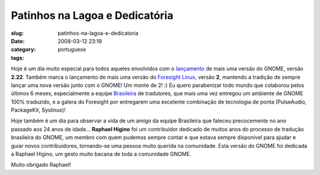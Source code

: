 Patinhos na Lagoa e Dedicatória
################################
:slug: patinhos-na-lagoa-e-dedicatoria
:date: 2008-03-12 23:19
:category:
:tags: portuguese

Hoje é um dia muito especial para todos aqueles envolvidos com o
`lançamento <http://library.gnome.org/misc/release-notes/2.22/index.html.pt_BR>`__
de mais uma versão do GNOME, versão **2.22**. Também marca o lançamento
de mais uma versão do `Foresight
Linux <http://www.foresightlinux.org/>`__, versão **2**, mantendo a
tradição de sempre lançar uma nova versão junto com o GNOME! Um monte de
2! :) Eu quero parabenizar todo mundo que colaborou pelos últimos 6
meses, especialmente a equipe `Brasileira <http://br.gnome.org/>`__ de
tradutores, que mais uma vez entregou um ambiente de GNOME 100%
traduzido, e a galera do Foresight por entregarem uma excelente
combinação de tecnologia de ponta (PulseAudio, PackageKit, Syslinux)!

Hoje também é um dia para observar a vida de um amigo da equipe
Brasileira que faleceu precocemente no ano passado aos 24 anos de idade…
**Raphael Higino** foi um contribuidor dedicado de muitos anos do
processo de tradução brasileira do GNOME, um membro com quem pudemos
sempre contar e que estava sempre disponí­vel para ajudar e guiar novos
contribuidores, tornando-se uma pessoa muito querida na comunidade. Esta
versão do GNOME foi dedicada a Raphael Higino, um gesto muito bacana de
toda a comunidade GNOME.

Muito obrigado Raphael!
